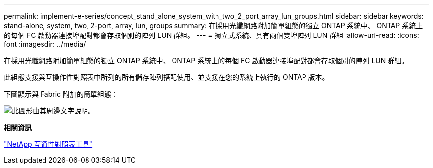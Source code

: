 ---
permalink: implement-e-series/concept_stand_alone_system_with_two_2_port_array_lun_groups.html 
sidebar: sidebar 
keywords: stand-alone, system, two, 2-port, array, lun, groups 
summary: 在採用光纖網路附加簡單組態的獨立 ONTAP 系統中、 ONTAP 系統上的每個 FC 啟動器連接埠配對都會存取個別的陣列 LUN 群組。 
---
= 獨立式系統、具有兩個雙埠陣列 LUN 群組
:allow-uri-read: 
:icons: font
:imagesdir: ../media/


[role="lead"]
在採用光纖網路附加簡單組態的獨立 ONTAP 系統中、 ONTAP 系統上的每個 FC 啟動器連接埠配對都會存取個別的陣列 LUN 群組。

此組態支援與互操作性對照表中所列的所有儲存陣列搭配使用、並支援在您的系統上執行的 ONTAP 版本。

下圖顯示與 Fabric 附加的簡單組態：

image::../media/multiple_lun_groups_with_stand_alone_6xxx_array_controller.gif[此圖形由其周邊文字說明。]

*相關資訊*

https://mysupport.netapp.com/matrix["NetApp 互通性對照表工具"]
